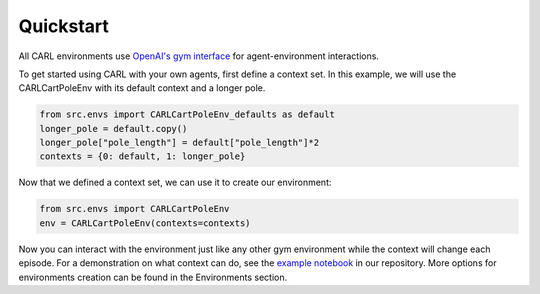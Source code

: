Quickstart
==========

All CARL environments use `OpenAI's gym interface <https://gymnasium.farama.org/content/basic_usage/>`_
for agent-environment interactions. 

To get started using CARL with your own agents, first define
a context set. In this example, we will use the CARLCartPoleEnv with its 
default context and a longer pole.

.. code-block:: python

    from src.envs import CARLCartPoleEnv_defaults as default
    longer_pole = default.copy()
    longer_pole["pole_length"] = default["pole_length"]*2
    contexts = {0: default, 1: longer_pole}


Now that we defined a context set, we can use it to create our environment:

.. code-block:: python

    from src.envs import CARLCartPoleEnv
    env = CARLCartPoleEnv(contexts=contexts)

Now you can interact with the environment just like any other gym environment
while the context will change each episode. For a demonstration on what
context can do, see the `example notebook <https://github.com/automl/CARL>`_ in our repository. More
options for environments creation can be found in the Environments section.